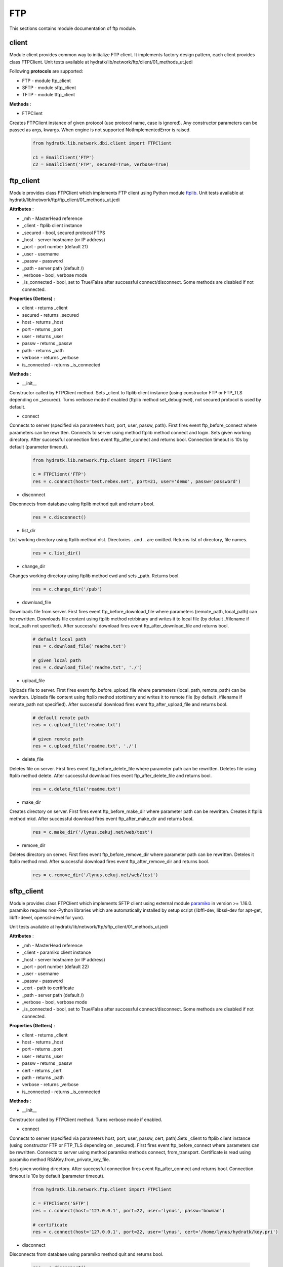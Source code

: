 .. _module_lib_network_ftp:

FTP
===

This sections contains module documentation of ftp module.

client
^^^^^^

Module client provides common way to initialize FTP client.
It implements factory design pattern, each client provides class FTPClient.
Unit tests available at hydratk/lib/network/ftp/client/01_methods_ut.jedi

Following **protocols** are supported:

* FTP - module ftp_client
* SFTP - module sftp_client
* TFTP - module tftp_client

**Methods** :

* FTPClient 

Creates FTPClient instance of given protocol (use protocol name, case is ignored).
Any constructor parameters can be passed as args, kwargs. When engine is not supported NotImplementedError is raised.

  .. code-block:: python
  
     from hydratk.lib.network.dbi.client import FTPClient
     
     c1 = EmailClient('FTP')
     c2 = EmailClient('FTP', secured=True, verbose=True)
     
ftp_client
^^^^^^^^^^

Module provides class FTPClient which implements FTP client using Python module 
`ftplib <https://docs.python.org/3.6/library/ftplib.html>`_.
Unit tests available at hydratk/lib/network/ftp/ftp_client/01_methods_ut.jedi

**Attributes** :

* _mh - MasterHead reference
* _client - ftplib client instance
* _secured - bool, secured protocol FTPS
* _host - server hostname (or IP address)
* _port - port number (default 21)
* _user - username
* _passw - password
* _path - server path (default /)
* _verbose - bool, verbose mode
* _is_connected - bool, set to True/False after successful connect/disconnect. Some methods are disabled if not connected.

**Properties (Getters)** :

* client - returns _client
* secured - returns _secured
* host - returns _host
* port - returns _port
* user - returns _user
* passw - returns _passw
* path - returns _path
* verbose - returns _verbose
* is_connected - returns _is_connected

**Methods** :

* __init__

Constructor called by FTPClient method. Sets _client to ftplib client instance (using constructor FTP or FTP_TLS depending on _secured).
Turns verbose mode if enabled (ftplib method set_debuglevel), not secured protocol is used by default.

* connect

Connects to server (specified via parameters host, port, user, passw, path).
First fires event ftp_before_connect where parameters can be rewritten. Connects to server using method ftplib method connect and login.
Sets given working directory. After successful connection fires event ftp_after_connect and returns bool. Connection timeout is 10s by default (parameter timeout).

  .. code-block:: python
  
     from hydratk.lib.network.ftp.client import FTPClient
     
     c = FTPClient('FTP')
     res = c.connect(host='test.rebex.net', port=21, user='demo', passw='password')     

* disconnect

Disconnects from database using ftplib method quit and returns bool.

  .. code-block:: python
  
     res = c.disconnect()     
     
* list_dir

List working directory using ftplib method nlst. Directories . and .. are omitted. Returns list of directory, file names.

  .. code-block:: python
  
     res = c.list_dir()    
     
* change_dir

Changes working directory using ftplib method cwd and sets _path. Returns bool.

  .. code-block:: python
  
     res = c.change_dir('/pub')   
     
* download_file

Downloads file from server. First fires event ftp_before_download_file where parameters (remote_path, local_path) can be rewritten.
Downloads file content using ftplib method retrbinary and writes it to local file (by default ./filename if local_path not specified).
After successful download fires event ftp_after_download_file and returns bool. 

  .. code-block:: python
  
     # default local path
     res = c.download_file('readme.txt')
     
     # given local path
     res = c.download_file('readme.txt', './')   
     
* upload_file

Uploads file to server. First fires event ftp_before_upload_file where parameters (local_path, remote_path) can be rewritten.
Uploads file content using ftplib method storbinary and writes it to remote file (by default ./filename if remote_path not specified).
After successful download fires event ftp_after_upload_file and returns bool. 

  .. code-block:: python
  
     # default remote path
     res = c.upload_file('readme.txt')
     
     # given remote path
     res = c.upload_file('readme.txt', './')     
     
* delete_file

Deletes file on server. First fires event ftp_before_delete_file where parameter path can be rewritten.
Deletes file using ftplib method delete. After successful download fires event ftp_after_delete_file and returns bool. 

  .. code-block:: python
  
     res = c.delete_file('readme.txt')  
     
* make_dir

Creates directory on server. First fires event ftp_before_make_dir where parameter path can be rewritten.
Creates it ftplib method mkd. After successful download fires event ftp_after_make_dir and returns bool. 

  .. code-block:: python
  
     res = c.make_dir('/lynus.cekuj.net/web/test') 
     
* remove_dir

Deletes directory on server. First fires event ftp_before_remove_dir where parameter path can be rewritten.
Deteles it ftplib method rmd. After successful download fires event ftp_after_remove_dir and returns bool. 

  .. code-block:: python
  
     res = c.remove_dir('/lynus.cekuj.net/web/test')   
     
sftp_client
^^^^^^^^^^^

Module provides class FTPClient which implements SFTP client using external module 
`paramiko <http://www.paramiko.org/>`_ in version >= 1.16.0.
paramiko requires non-Python libraries which are automatically installed by setup script (libffi-dev, libssl-dev for apt-get, libffi-devel, openssl-devel for yum).

Unit tests available at hydratk/lib/network/ftp/sftp_client/01_methods_ut.jedi

**Attributes** :

* _mh - MasterHead reference
* _client - paramiko client instance
* _host - server hostname (or IP address)
* _port - port number (default 22)
* _user - username
* _passw - password
* _cert - path to certificate
* _path - server path (default /)
* _verbose - bool, verbose mode
* _is_connected - bool, set to True/False after successful connect/disconnect. Some methods are disabled if not connected.

**Properties (Getters)** :

* client - returns _client
* host - returns _host
* port - returns _port
* user - returns _user
* passw - returns _passw
* cert - returns _cert
* path - returns _path
* verbose - returns _verbose
* is_connected - returns _is_connected

**Methods** :

* __init__

Constructor called by FTPClient method. Turns verbose mode if enabled.

* connect

Connects to server (specified via parameters host, port, user, passw, cert, path).Sets _client to ftplib client instance (using constructor FTP or FTP_TLS depending on _secured).
First fires event ftp_before_connect where parameters can be rewritten. Connects to server using method paramiko methods connect, from_transport.
Certificate is read using paramiko method RSAKey.from_private_key_file.

Sets given working directory. After successful connection fires event ftp_after_connect and returns bool. Connection timeout is 10s by default (parameter timeout).

  .. code-block:: python
  
     from hydratk.lib.network.ftp.client import FTPClient
     
     c = FTPClient('SFTP')
     res = c.connect(host='127.0.0.1', port=22, user='lynus', passw='bowman')
     
     # certificate     
     res = c.connect(host='127.0.0.1', port=22, user='lynus', cert='/home/lynus/hydratk/key.pri')      

* disconnect

Disconnects from database using paramiko method quit and returns bool.

  .. code-block:: python
  
     res = c.disconnect()     
     
* list_dir

List working directory using paramiko method listdir.

  .. code-block:: python
  
     res = c.list_dir()    
     
* change_dir

Changes working directory using paramiko method chdir and sets _path. Returns bool.

  .. code-block:: python
  
     res = c.change_dir('/home/lynus/private')   
     
* download_file

Downloads file from server. First fires event ftp_before_download_file where parameters (remote_path, local_path) can be rewritten.
Downloads file content using paramiko method get and writes it to local file (by default ./filename if local_path not specified).
After successful download fires event ftp_after_download_file and returns bool. 

  .. code-block:: python
  
     # default local path
     res = c.download_file('readme.txt')
     
     # given local path
     res = c.download_file('readme.txt', './')   
     
* upload_file

Uploads file to server. First fires event ftp_before_upload_file where parameters (local_path, remote_path) can be rewritten.
Uploads file content using paramiko method put and writes it to remote file (by default ./filename if remote_path not specified).
After successful download fires event ftp_after_upload_file and returns bool. 

  .. code-block:: python
  
     # default remote path
     res = c.upload_file('readme.txt')
     
     # given remote path
     res = c.upload_file('readme.txt', './')     
     
* delete_file

Deletes file on server. First fires event ftp_before_delete_file where parameter path can be rewritten.
Deletes file using paramiko method remove. After successful download fires event ftp_after_delete_file and returns bool. 

  .. code-block:: python
  
     res = c.delete_file('readme.txt')  
     
* make_dir

Creates directory on server. First fires event ftp_before_make_dir where parameter path can be rewritten.
Creates it paramiko method mkdir. After successful download fires event ftp_after_make_dir and returns bool. 

  .. code-block:: python
  
     res = c.make_dir('/var/local/hydratk/test') 
     
* remove_dir

Deletes directory on server. First fires event ftp_before_remove_dir where parameter path can be rewritten.
Deteles it paramiko method rmdir. After successful download fires event ftp_after_remove_dir and returns bool. 

  .. code-block:: python
  
     res = c.remove_dir('/var/local/hydratk/test')      
     
tftp_client
^^^^^^^^^^^

Module provides class FTPClient which implements TFTP client using external module 
`tftpy <https://github.com/msoulier/tftpy/tree/master>`_ in version >= 0.6.2. 
When Python3 is used module is replaced by different branch `tftpy <https://github.com/ZuljinSBK/tftpy.git@master#egg=tftpy>` 

Unit tests available at hydratk/lib/network/ftp/tftp_client/01_methods_ut.jedi

**Attributes** :

* _mh - MasterHead reference
* _client - tftpy client instance
* _host - server hostname (or IP address)
* _port - port number (default 69)
* _verbose - bool, verbose mode
* _is_connected - bool, set to True/False after successful connect/disconnect. Some methods are disabled if not connected.
* _timeout - auxiliary parameter (it has no getter)

**Properties (Getters)** :

* client - returns _client
* host - returns _host
* port - returns _port
* verbose - returns _verbose
* is_connected - returns _is_connected

**Methods** :

* __init__

Constructor called by FTPClient method. Turns verbose mode if enabled (tftpy method setLogLevel).

* connect

Connects to server (specified via parameters host, port).Sets _client to ftplib client instance (using constructor TftpClient).
First fires event ftp_before_connect where parameters can be rewritten. Connects to server using method paramiko methods connect, from_transport.
After successful connection fires event ftp_after_connect and returns bool. Connection timeout is 10s by default (parameter timeout).

  .. code-block:: python
  
     from hydratk.lib.network.ftp.client import FTPClient
     
     c = FTPClient('TFTP')
     res = c.connect(host='127.0.0.1', port=69)    
     
* download_file

Downloads file from server. First fires event ftp_before_download_file where parameters (remote_path, local_path) can be rewritten.
Downloads file content using tftpy method download and writes it to local file (by default ./filename if local_path not specified).
After successful download fires event ftp_after_download_file and returns bool. 

  .. code-block:: python
  
     # default local path
     res = c.download_file('readme.txt')
     
     # given local path
     res = c.download_file('readme.txt', './')   
     
* upload_file

Uploads file to server. First fires event ftp_before_upload_file where parameters (local_path, remote_path) can be rewritten.
Uploads file content using tftpy method upload and writes it to remote file (by default ./filename if remote_path not specified).
After successful download fires event ftp_after_upload_file and returns bool. 

  .. code-block:: python
  
     # default remote path
     res = c.upload_file('readme.txt')
     
     # given remote path
     res = c.upload_file('readme.txt', './')                           